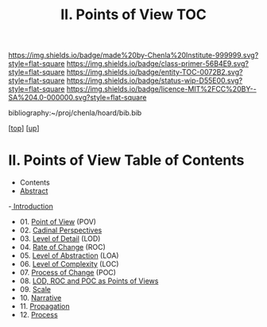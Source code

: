 #   -*- mode: org; fill-column: 60 -*-
#+STARTUP: showall
#+TITLE:  II. Points of View TOC

[[https://img.shields.io/badge/made%20by-Chenla%20Institute-999999.svg?style=flat-square]] 
[[https://img.shields.io/badge/class-primer-56B4E9.svg?style=flat-square]]
[[https://img.shields.io/badge/entity-TOC-0072B2.svg?style=flat-square]]
[[https://img.shields.io/badge/status-wip-D55E00.svg?style=flat-square]]
[[https://img.shields.io/badge/licence-MIT%2FCC%20BY--SA%204.0-000000.svg?style=flat-square]]

bibliography:~/proj/chenla/hoard/bib.bib

[[[../index.org][top]]] [[[../index.org][up]]]

* II. Points of View Table of Contents
:PROPERTIES:
:CUSTOM_ID:
:Name:     /home/deerpig/proj/chenla/warp/02/index.org
:Created:  2018-04-20T17:20@Prek Leap (11.642600N-104.919210W)
:ID:       5b67c7d7-3a29-4443-9bf2-e9cf57bba9d5
:VER:      577491703.085507570
:GEO:      48P-491193-1287029-15
:BXID:     proj:EPR5-5420
:Class:    primer
:Entity:   toc
:Status:   wip
:Licence:  MIT/CC BY-SA 4.0
:END:

  - Contents
  - [[./abstract.org][Abstract]]
  -[[./intro.org][ Introduction]]
  - 01. [[./01-pov.org][Point of View]] (POV)
  - 02. [[./02-perspectives.org][Cadinal Perspectives]]
  - 03. [[./03-lod.org][Level of Detail]] (LOD)
  - 04. [[./04-roc.org][Rate of Change]] (ROC)
  - 05. [[./05-loa.org][Level of Abstraction]] (LOA)
  - 06. [[./06-loc.org][Level of Complexity]] (LOC)
  - 07. [[./07-poc.org][Process of Change]] (POC)
  - 08. [[./08-as-povs.org][LOD, ROC and POC as Points of Views]]
  - 09. [[./09-scale.org][Scale]]
  - 10. [[./10-narrative.org][Narrative]]
  - 11. [[./11-propagation.org][Propagation]]
  - 12. [[./12-process.org][Process]]

